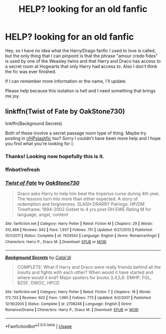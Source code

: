 #+TITLE: HELP? looking for an old fanfic

* HELP? looking for an old fanfic
:PROPERTIES:
:Author: cjnashjr
:Score: 1
:DateUnix: 1587999842.0
:DateShort: 2020-Apr-27
:FlairText: What's That Fic?
:END:
Hey, so I have no idea what the Harry/Drago fanfic I used to love is called, but the only thing that I can pinpoint is that the phrase "amour credo fides" is used by one of the Weasley twins and that Harry and Draco has access to a secret room at Hogwarts that only Harry had access to. Also I don't think the fic was ever finished.

If I can remember more information or the name, I'll update.

Please help because this isolation is hell and I need something that brings me joy.


** linkffn(Twist of Fate by OakStone730)

linkffn(Background Secrets)

Both of these involve a secret passage room type of thing. Maybe try posting in [[/r/HPslashfic][r/HPslashfic]] too? Sorry I couldn't have been more help and I hope you find what you're looking for (:
:PROPERTIES:
:Author: browtfiwasboredokai
:Score: 1
:DateUnix: 1588001979.0
:DateShort: 2020-Apr-27
:END:

*** Thanks! Looking now hopefully this is it.
:PROPERTIES:
:Author: cjnashjr
:Score: 2
:DateUnix: 1588002621.0
:DateShort: 2020-Apr-27
:END:


*** ffnbot!refresh
:PROPERTIES:
:Author: browtfiwasboredokai
:Score: 1
:DateUnix: 1588003206.0
:DateShort: 2020-Apr-27
:END:


*** [[https://www.fanfiction.net/s/7429542/1/][*/Twist of Fate/*]] by [[https://www.fanfiction.net/u/3206019/OakStone730][/OakStone730/]]

#+begin_quote
  Draco asks Harry to help him beat the Imperius curse during 4th year. The lessons turn into more than either expected. A story of redemption and forgiveness. SLASH DRARRY Pairings: HP/DM Timeframe: 1994-2002 Goblet to 4 yrs post-DH EWE Rating M for language, angst, content
#+end_quote

^{/Site/:} ^{fanfiction.net} ^{*|*} ^{/Category/:} ^{Harry} ^{Potter} ^{*|*} ^{/Rated/:} ^{Fiction} ^{M} ^{*|*} ^{/Chapters/:} ^{29} ^{*|*} ^{/Words/:} ^{312,468} ^{*|*} ^{/Reviews/:} ^{942} ^{*|*} ^{/Favs/:} ^{1,937} ^{*|*} ^{/Follows/:} ^{751} ^{*|*} ^{/Updated/:} ^{6/27/2012} ^{*|*} ^{/Published/:} ^{10/1/2011} ^{*|*} ^{/Status/:} ^{Complete} ^{*|*} ^{/id/:} ^{7429542} ^{*|*} ^{/Language/:} ^{English} ^{*|*} ^{/Genre/:} ^{Romance/Angst} ^{*|*} ^{/Characters/:} ^{Harry} ^{P.,} ^{Draco} ^{M.} ^{*|*} ^{/Download/:} ^{[[http://www.ff2ebook.com/old/ffn-bot/index.php?id=7429542&source=ff&filetype=epub][EPUB]]} ^{or} ^{[[http://www.ff2ebook.com/old/ffn-bot/index.php?id=7429542&source=ff&filetype=mobi][MOBI]]}

--------------

[[https://www.fanfiction.net/s/2708248/1/][*/Background Secrets/*]] by [[https://www.fanfiction.net/u/461890/Calai-di][/Calai'di/]]

#+begin_quote
  COMPLETE: What if Harry and Draco were really friends behind all the insults and fights with each other? When would it have started and where would it end? Major spoilers for books 3,4,5,6. DMHP, FGL, BZSF, OWOC, HPCD
#+end_quote

^{/Site/:} ^{fanfiction.net} ^{*|*} ^{/Category/:} ^{Harry} ^{Potter} ^{*|*} ^{/Rated/:} ^{Fiction} ^{T} ^{*|*} ^{/Chapters/:} ^{18} ^{*|*} ^{/Words/:} ^{172,733} ^{*|*} ^{/Reviews/:} ^{602} ^{*|*} ^{/Favs/:} ^{1,990} ^{*|*} ^{/Follows/:} ^{773} ^{*|*} ^{/Updated/:} ^{6/2/2007} ^{*|*} ^{/Published/:} ^{12/18/2005} ^{*|*} ^{/Status/:} ^{Complete} ^{*|*} ^{/id/:} ^{2708248} ^{*|*} ^{/Language/:} ^{English} ^{*|*} ^{/Genre/:} ^{Romance/Drama} ^{*|*} ^{/Characters/:} ^{Harry} ^{P.,} ^{Draco} ^{M.} ^{*|*} ^{/Download/:} ^{[[http://www.ff2ebook.com/old/ffn-bot/index.php?id=2708248&source=ff&filetype=epub][EPUB]]} ^{or} ^{[[http://www.ff2ebook.com/old/ffn-bot/index.php?id=2708248&source=ff&filetype=mobi][MOBI]]}

--------------

*FanfictionBot*^{2.0.0-beta} | [[https://github.com/tusing/reddit-ffn-bot/wiki/Usage][Usage]]
:PROPERTIES:
:Author: FanfictionBot
:Score: 1
:DateUnix: 1588003230.0
:DateShort: 2020-Apr-27
:END:
